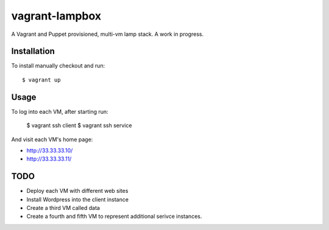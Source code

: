 ===============
vagrant-lampbox
===============

A Vagrant and Puppet provisioned, multi-vm lamp stack. A work in progress.

Installation
============

To install manually checkout and run::

    $ vagrant up

Usage
=====

To log into each VM, after starting run:

    $ vagrant ssh client
    $ vagrant ssh service

And visit each VM's home page:

* http://33.33.33.10/
* http://33.33.33.11/

TODO
====

* Deploy each VM with different web sites
* Install Wordpress into the client instance
* Create a third VM called data
* Create a fourth and fifth VM to represent additional serivce instances.
